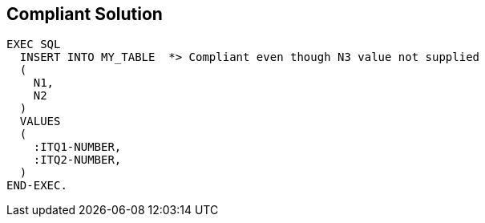 == Compliant Solution

[source,text]
----
EXEC SQL
  INSERT INTO MY_TABLE  *> Compliant even though N3 value not supplied
  (
    N1,
    N2
  )
  VALUES 
  (
    :ITQ1-NUMBER,
    :ITQ2-NUMBER,
  )
END-EXEC.
----
